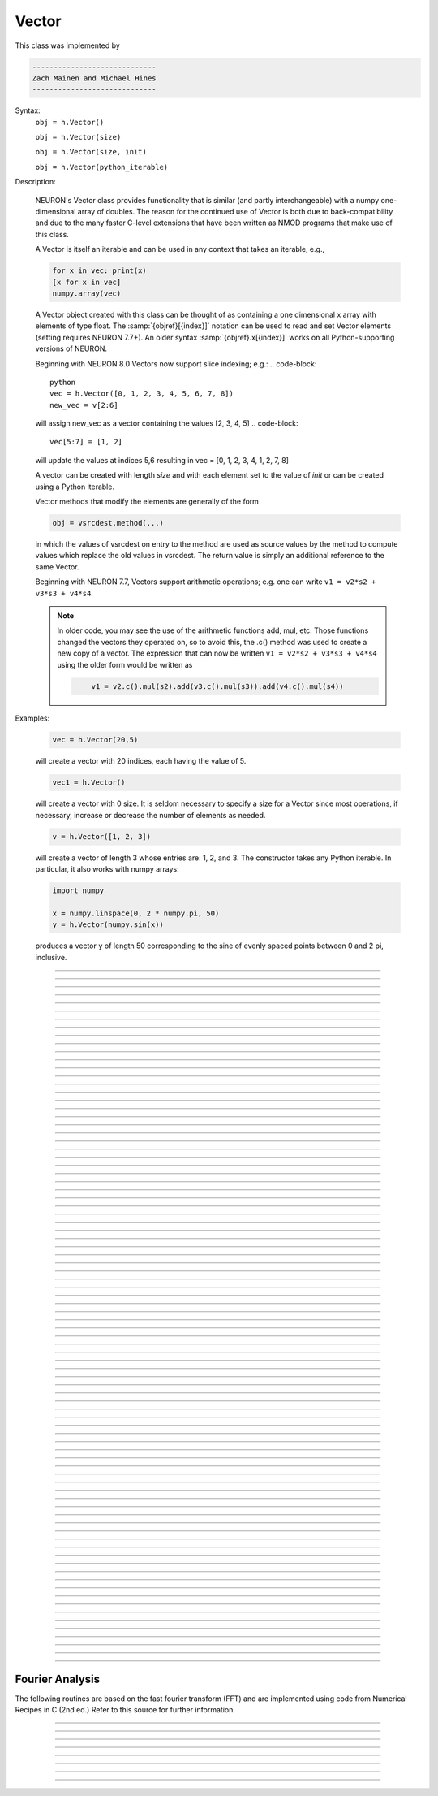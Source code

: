 .. _vect:

         
Vector
------



.. class:: Vector

         
    This class was implemented by 

    .. code-block::
        none

        ----------------------------- 
        Zach Mainen and Michael Hines
        -----------------------------
         
    Syntax:
        ``obj = h.Vector()``

        ``obj = h.Vector(size)``

        ``obj = h.Vector(size, init)``
        
        ``obj = h.Vector(python_iterable)``

    Description:

        NEURON's Vector class provides functionality that is similar (and partly interchangeable) with a numpy
        one-dimensional array of doubles.  
        The reason for the continued use of Vector is both due to back-compatibility and due to the many faster C-level
        extensions that have been written as NMOD programs that make use of this class.

        A Vector is itself an iterable and can be used in any context that takes an iterable, e.g.,

        .. code-block::
           python

           for x in vec: print(x)
           [x for x in vec]
           numpy.array(vec)

        A Vector object created with this class can be thought of as 
        containing a  one dimensional x array with elements of type float.
        The :samp:`{objref}[{index}]` notation can be used to read and set Vector elements
        (setting requires NEURON 7.7+). An older syntax :samp:`{objref}.x[{index}]` works on
        all Python-supporting versions of NEURON.

        Beginning with NEURON 8.0 Vectors now support slice indexing; e.g.:
        .. code-block::
            python
            vec = h.Vector([0, 1, 2, 3, 4, 5, 6, 7, 8])
            new_vec = v[2:6]
        will assign new_vec as a vector containing the values [2, 3, 4, 5]
        .. code-block::
            vec[5:7] = [1, 2]
        will update the values at indices 5,6 resulting in vec = [0, 1, 2, 3, 4, 1, 2, 7, 8]

        A vector can be created with length *size* and with each element set to the value of *init* or can be created using
        a Python iterable.
         
        Vector methods that modify the elements are generally of the form 

        .. code-block::
            none

            obj = vsrcdest.method(...) 

        in which the values of vsrcdest on entry to the 
        method are used as source values by the method to compute values which replace 
        the old values in vsrcdest.  The return value is simply an additional reference to the same Vector.

        Beginning with NEURON 7.7, Vectors support arithmetic operations; e.g. one can write
        ``v1 = v2*s2 + v3*s3 + v4*s4``.
        
        .. note::
        
            In older code, you may see the use of the arithmetic functions
            add, mul, etc. Those functions changed the vectors they operated on, so to avoid this,
            the .c() method was used to create a new copy of a vector. The expression that can
            now be written ``v1 = v2*s2 + v3*s3 + v4*s4`` using the older form would be written as

            .. code-block::
                none

                    v1 = v2.c().mul(s2).add(v3.c().mul(s3)).add(v4.c().mul(s4))          

    Examples:

        .. code-block::
            none

            vec = h.Vector(20,5)

        will create a vector with 20 indices, each having the value of 5. 

        .. code-block::
            python

            vec1 = h.Vector()

        will create a vector with 0 size.  It is seldom 
        necessary to specify a size for a Vector since most operations, if necessary, 
        increase or decrease the number of elements as needed. 
        
        .. code-block::
            python
            
            v = h.Vector([1, 2, 3])
        
        will create a vector of length 3 whose entries are: 1, 2, and 3. The
        constructor takes any Python iterable. In particular, it also works
        with numpy arrays:
        
        .. code-block::
            python
            
            import numpy
            
            x = numpy.linspace(0, 2 * numpy.pi, 50)
            y = h.Vector(numpy.sin(x))
        
        produces a vector ``y`` of length 50 corresponding to the sine of evenly
        spaced points between 0 and 2 pi, inclusive.
         

    .. seealso::
        :data:`Vector.x`, :meth:`Vector.resize`, :meth:`Vector.apply`
         
----



.. data:: Vector.x


    Syntax:
        ``vec.x[index]``


    Description:
        Elements of a vector can be accessed with ``vec.x[index]`` notation for either access or assignment. 
        Vector indices range from 0 to len(Vector)-1 
        Vector contents can also be accessed with ``vec.get(index)`` or set with ``vec.set(index, value)``

        **This is not recommended for new code; use vec[index] instead.**

    Example:
        ``print(vec.x[0], vec[0])`` prints the value of the 0th (first) element twice. 
         
        ``vec.x[i] = 3`` sets the i'th element to 3. Beginning with NEURON 7.7, it suffices
        to write ``vec[i] = 3`` instead.

        .. code-block::
            python

            h.xpanel("show a field editor") 
            h.xpvalue("last element", vec._ref_x[len(vec)-1]) 
            h.xpanel() 

        Note, however, that there is a potential difficulty with the :func:`xpvalue` field 
        editor since, if vec is resized to be larger than vec.buffer_size() a reallocation of the
        memory will cause the pointer to be invalid. In this case, the field editor will display the string, "Free'd". 

    .. warning::
        ``vec.x[-1]`` or ``vec[-1]`` return or set the value of the last element of the vector but ``vec._ref_x`` cannot be accessed in
        this way.

----

.. method:: Vector.size


    Syntax:
        ``size = vec.size()``


    Description:
        Deprecated in favor of len(vec); note that ``len(vec) == vec.size()``
        Return the number of elements in the vector. The last element has the index: 
        ``vec.size() - 1`` which can be abbreviated using -1 as above.

        .. code-block::
            python
            
            for i in range(vec.size()):
                print(vec[i])
        
    .. note::
            
        ``for`` loops can also use Vector as an iterable

        .. code-block::
            python

            for item in vec: print(item)

    .. note::
    
        There is a distinction between the size of a vector and the 
        amount of memory allocated to hold the vector. Generally, memory is only 
        freed and reallocated if the size needed is greater than the memory storage 
        previously allocated to the vector. Thus the memory used by vectors 
        tends to grow but not shrink. To reduce the memory used by a vector, one 
        can explicitly call :func:`buffer_size` . 
         
    .. seealso::
        :meth:`Vector.buffer_size`

----

.. method:: Vector.resize

    Syntax:
        ``obj = vsrcdest.resize(new_size)``

    Description:
        Resize the vector.  If the vector is made smaller, then trailing elements 
        will be zeroed.  If it is expanded, the new elements will be initialized to 0.0;
        original elements will remain unchanged. 
         
        Warning: Any function that 
        resizes the vector to a larger size than its available space will reallocate and thereby
        make existing pointers to the elements invalid 
        (see note in :meth:`Vector.size`). 
        For example, resizing vectors that have been plotted will remove that vector 
        from the plot list. Other functions may not be so forgiving and result in 
        a memory error (segmentation violation or unhandled exception). 

    Example:

        .. code-block::
            python

            vec = h.Vector(20,5) 
            vec.resize(30) # Appends 10 elements, each having a value of 0
            vec.printf()
            vec.resize(10) # removes the last 20 elements; values of the first 10 elements are unchanged
        
    .. seealso::
        :meth:`Vector.buffer_size`

----

.. method:: Vector.buffer_size

    Syntax:
        ``space = vsrc.buffer_size()``

        ``space = vsrc.buffer_size(request)``

    Description:
        Returns the length of the double precision array memory allocated to hold the 
        vector. This is NOT the size of the vector. The vector size can efficiently 
        grow up to this value without reallocating memory. 
         
        With an argument, frees the old memory space and allocates new 
        memory space for the vector, copying old element values to the new elements. 
        If the request is less than the size, the size is truncated to the request. 
        For vectors that grow continuously, it may be more efficient to 
        allocate enough space at the outset, or else occasionally change the 
        buffer_size by larger chunks. It is not necessary to worry about the 
        efficiency of growth during a Vector.record since the space available 
        automatically increases by doubling. 

    Example:

        .. code-block::
            python

            y = h.Vector(10) 
            print(len(y))
            print(y.buffer_size())
            y.resize(5) 
            print(len(y))
            print(y.buffer_size())
            print(y.buffer_size(100))
            print(len(y))

----

.. method:: Vector.get


    Syntax:
        ``x = vec.get(index)``

    Description:
        Return the value of a vector element index.

----

.. method:: Vector.set


    Syntax:
        ``obj = vsrcdest.set(index,value)``


    Description:
        Set vector element index to value.  Equivalent to ``vec[i] = expr`` notation.

----

.. method:: Vector.fill

    Syntax:
        ``obj = vsrcdest.fill(value)``

        ``obj = vsrcdest.fill(value, start, end)``

    Description:
        The first form assigns *value* to every element in vsrcdest. 
         
        If *start* and *end* arguments are present, they specify the index range for the assignment. 

    Example:

        .. code-block::
            python

            vec = h.Vector(20,5) 
            vec.fill(9,2,7) 

        assigns 9 to vec[2] through vec[7] 
        (a total of 6 elements) 

    .. seealso::
        :meth:`Vector.indgen`, :meth:`Vector.append`

----

.. method:: Vector.label

    Syntax:
        ``s = vec.label()``
        
        ``s = vec.label(str_type)``

    Description:
        Label the vector with a string. 
        The return value is the label, which is an empty string if no label has been set. 
        Labels are printed on a Graph when the :meth:`Graph.plot` method is called. 

    Example:

        .. code-block::
            python

            from neuron import h
            vec = h.Vector() 
            print(vec.label())
            vec.label("hello") 
            print(vec.label())


    .. seealso::
        :meth:`Graph.family`, :meth:`Graph.beginline`

----

.. method:: Vector.record

    Syntax:
        ``vdest = vdest.record(var_reference)``

        ``vdest = vdest.record(var_reference, Dt)``

        ``vdest = vdest.record(var_reference, tvec)``

        ``vdest = vdest.record(point_process_object, var_reference, ...)``


    Description:
        Save the stream of values of "*var*" during a simulation into the vdest vector. 
        Previous record and play specifications of this Vector (if any) are destroyed. 
         
        Details: 
        NEURON pointers in python are handled using the _ref_ syntax.  e.g., soma(0.5)._ref_v
    To save a scalar from NEURON that scalar must exist in NEURON's scope.
    

        Transfers take place on exit from ``finitialize()`` and on exit from ``fadvance()``. 
        At the end of ``finitialize()``, ``v[0] = var``. At the end of ``fadvance``, 
        *var* will be saved if ``t`` (after being incremented by ``fadvance``) 
        is equal or greater than the associated time of the 
        next index. The system maintains a set of record vectors and the vector will 
        be removed from the list if the vector or var is destroyed. 
        The vector is automatically increased in size by 100 elements at a time 
        if more space is required, so efficiency will be slightly improved if one 
        creates vectors with sufficient size to hold the entire stream, and plots will 
        be more persistent (recall that resizing may cause reallocation of memory 
        to hold elements and this will make pointers invalid). 
         
        The record semantics can be thought of as:
 
        ``var(t) -> v[index]`` 
         
        The default relationship between ``index`` and 
        ``t`` is ``t = index*dt``. 
 
        In the second form, ``t = index*Dt``. 
 
        In the third form, ``t = tvec[index]``. 
         
        For the local variable timestep method, :meth:`CVode.use_local_dt` and/or multiple 
        threads, :meth:`ParallelContext.nthread` , it is 
        often helpful to provide specific information about which cell the 
        *var* pointer is associated with by inserting as the first arg some POINT_PROCESS 
        object which is located on the cell. This is necessary if the pointer is not 
        a RANGE variable and is much more efficient if it is. The fixed step and global 
        variable time step method do not need or use this information for the 
        local step method but will use it for multiple threads. It is therefore 
        a good idea to supply it if possible. 

        Prior to version 7.7, the record methode returned 1.0 .

    .. warning::
        record/play behavior is reasonable but surprising if :data:`dt` is greater than 
        ``Dt``. Things work best if ``Dt`` happens to be a multiple of :data:`dt`. All combinations 
        of record ; play ; ``Dt =>< dt`` ; and tvec sequences 
        have not been tested. 

    Example:

        If NEURON has loaded its standard run library, the time course of membrane potential in the
    middle of a section called "terminal" can be captured to a vector called dv by

        .. code-block::
            python

            dv = h.Vector().record(terminal(0.5)._ref_v) 
            h.run() 

        Note that the next "run" will overwrite the previous time course stored 
        in the vector as it automatically performs an "init" before running a simulation.
    Thus dv should be copied to another vector ( see :func:`copy` ). 
        To remove 
        dv from the list of record vectors, the easiest method is to destroy the instance 
        with 
        ``dv = h.Vector()`` 

        Any of the following makes NEURON load its standard run library:

        - starting NEURON by executing `nrngui -python`
        - executing any of the following statements:
          - from neuron import gui    # also brings up the NEURON Main Menu
          - h.load_file("noload.hoc") # does not bring up the NEURON Main Menu
          - h.load_file("stdrun.hoc") # does not bring up the NEURON Main Menu


    .. seealso::
        :func:`finitialize`, :func:`fadvance`, :func:`play`, :data:`t`, :func:`play_remove`

         

----

.. method:: Vector.play

    Syntax:
        ``vdest = vsrc.play(var_reference, Dt)``

        ``vdest = vsrc.play(var_reference, tvec)``

        ``vdest = vsrc.play(index)``

        ``vdest = vsrc.play(var_reference or stmt, tvec, continuous)``

        ``vdest = vsrc.play(var_reference or stmt, tvec, indices_of_discontinuities_vector)``

        ``vdest = vsrc.play(point_process_object, var_reference, ...)``


    Description:
        The ``vsrc`` vector values are assigned to the "*var*" variable during a simulation. 
         
        The same vector can be played into different variables. 
         
        The index form immediately sets the var (or executes the stmt) with the 
        value of vsrc[index] 
         
        The play semantics can be thought of as 
        ``v[index] -> var(t)`` where t(index) is Dt*index or tvec[index] 
        The discrete event delivery system is used to determine the precise 
        time at which values are copied from vsrc to var. Note that for variable 
        step methods, unless continuity is specifically requested, the function 
        is a step function. Also, for the local variable dt method, var MUST be 
        associated with the cell that contains the section accessed via sec=sec in the arg list 
        (but see the paragraph below about the use of a point_process_object 
        inserted as the first arg). 
         
        For the fixed step method, 
        transfers take place on entry to :func:`finitialize` and  on entry to :func:`fadvance`. 
        At the beginning of :func:`finitialize`, ``var = v[0]``. On :func:`fadvance` a transfer will 
        take place if t will be equal 
        or greater than the associated time of the next index after the ``fadvance`` increment.
    For the variable step methods, transfers take place exactly at the times specified by the Dt 
        or tvec arguments. 
         
        The system maintains a set of play vectors and the vector will be removed 
        from the list if the vector or var is destroyed. 
        If the end of the vector is reached, no further transfers are made (``var`` becomes 
        constant) 
         
        Note well: for the fixed step method, 
        if ``fadvance`` exits with time equal to ``t`` (ie enters at time t-dt), 
        then on entry to ``fadvance``, *var* is set equal to the value of 
        the vector at the index 
        appropriate to time t. Execute tests/nrniv/vrecord.py to see what this implies 
        during a simulation. ie the value of var from ``t-dt`` to t played into by 
        a vector is equal to the value of the vector at ``index(t)``. If the vector 
        was meant to serve as a continuous stimulus function, this results in 
        a first order correct simulation with respect to dt. If a second order correct 
        simulation is desired, it is necessary (though perhaps not sufficient since 
        all other equations in the system must also be solved using methods at least 
        second order correct) to fill the vector with function values at f((i-.5)*dt). 
         
        When continuous is 1 then linear interpolation is used to define the values 
        between time points. However, events at each Dt or tvec are still used 
        and that has beneficial performance implications for variable step methods 
        since vsrc is equivalent to a piecewise linear function and variable step 
        methods can excessively reduce dt as one approaches a discontinuity in 
        the first derivative. Note that if there are discontinuities in the 
        function itself, then tvec should have adjacent elements with the same 
        time value. When a value is greater than the range of 
        the t vector, linear extrapolation of the last two points is used 
        instead of a constant last value. If a constant outside the range 
        is desired, make sure the last two points have the same y value and 
        have different t values (if the last two values are at the same time, 
        the constant average will be returned). 
         
        The indices_of_discontinuities_vector argument is used to 
        specifying the indices in tvec of the times at which discrete events should 
        be used to notify that a discontinuity in the function, or any derivative 
        of the function, occurs. Presently, linear interpolation is used to 
        determine var(t) in the interval between these discontinuities (instead of 
        cubic spline) so the length of steps used by variable step methods near 
        the breakpoints depends on the details of how the parameter being played 
        into affects the states. 
         
        For the local variable timestep method, :meth:`CVode.use_local_dt` and/or multiple 
        threads, :meth:`ParallelContext.nthread` , it is 
        often helpful to provide specific information about which cell the 
        *var* pointer is associated with by inserting as the first arg some POINT_PROCESS 
        object which is located on the cell. This is necessary if the pointer is not 
        a RANGE variable and is much more efficient if it is. The fixed step and global 
        variable time step method do not need or use this information for the 
        local step method but will use it for multiple threads. It is therefore 
        a good idea to supply it if possible. 

        Prior to version 7.7, the play method returned 1.0 .

    .. seealso::
        :meth:`Vector.record`, :meth:`Vector.play_remove`
    
    Example of playing into an Iclamp for varying current:

        .. code-block::
                  python
        
                  from neuron import h
                  import pylab as plt, numpy as np
                  h.load_file('stdrun.hoc')
                  sec = h.Section(name='sec')
                  sec.insert(h.pas)
                  inp = np.zeros(500)
                  inp[50:250] = 1
                  pvec = h.Vector().from_python(inp)
                  stim = h.IClamp(sec(0.5))
                  stim.dur = 1e9
                  pvec.play(stim, stim._ref_amp, True)
                  rd = {k:h.Vector().record(v) for k,v in zip(['t', 'v', 'stim_i', 'amp'],
                                                              [h._ref_t, sec(0.5)._ref_v, stim._ref_i, stim._ref_amp])}
                  h.v_init, h.tstop= -70, 500
                  h.run()
                  plt.plot(rd['t'], rd['v'])
                  plt.show()

            
    Example of playing into a segment's ina:

        .. code-block::
            python
        
            from neuron import h, gui
            import numpy

            # create a geometry
            soma = h.Section(name='soma')

            # insert variables for sodium ions
            soma.insert('na_ion')

            # driving stimulus
            t = h.Vector(numpy.linspace(0, 2 * numpy.pi, 50))
            y = h.Vector(numpy.sin(t))

            # play the stimulus into soma(0.5)'s ina
            # the last True means to interpolate; it's not the default, but unless
            # you know what you're doing, you probably want to pass True there
            y.play(soma(0.5)._ref_ina, t, True)

            # setup a graph
            g = h.Graph()
            g.addvar("ina", soma(0.5)._ref_ina)
            g.size(0, 6.28, -1, 1)
            h.graphList[0].append(g)

            # run the simulation
            h.finitialize(-65)
            h.continuerun(6.28)


    A runnable example of using this method for a time-varying current clamp is available
    `here <https://colab.research.google.com/drive/1Jj7Ke1kZSGja1FNNj66XGCdOruKY_oqS?usp=sharing>`_.

----

.. method:: Vector.play_remove


    Syntax:
        ``v.play_remove()``

    Description:
        Removes the vector from BOTH record and play lists. 
        Note that the vector is automatically removed if 
        the variable which is recorded or played is destroyed 
        or if the vector is destroyed. 
        This function is used in those 
        cases where one wishes to keep the vector data even under subsequent runs. 
         
    .. seealso::
        :meth:`Vector.record`, :meth:`Vector.play`
         
----

.. method:: Vector.indgen


    Syntax:
        ``obj = vsrcdest.indgen()``

        ``obj = vsrcdest.indgen(stepsize)``

        ``obj = vsrcdest.indgen(start,stepsize)``

        ``obj = vsrcdest.indgen(start,stop,stepsize)``


    Description:
        Fill the elements of a vector with a sequence of values.  With no 
        arguments, the sequence is integers from 0 to (size-1). 
         
        With only *stepsize* passed, the sequence goes from 0 to 
        *stepsize**(size-1) 
        in steps of *stepsize*.  *Stepsize* does not have to be an integer. 
         
        With *start*, *stop* and *stepsize*, 
        the vector is resized to be 1 + (*stop* - $varstart)/*stepsize* long and the sequence goes from 
        *start* up to and including *stop* in increments of *stepsize*. 

    Example:

        .. code-block::
            python

            vec = h.Vector(100) 
            vec.indgen(5) 

        creates a vector with 100 elements going from 0 to 495 in increments of 5. 

        .. code-block::
            python

            vec.indgen(50, 100, 10) 

        reduces the vector to 6 elements going from 50 to 100 in increments of 10. 

        .. code-block::
            python

            vec.indgen(90, 1000, 30) 

        expands the vector to 31 elements going from 90 to 990 in increments of 30. 

    .. seealso::
        :meth:`Vector.fill`, :meth:`Vector.append`
         
----

.. method:: Vector.append

    Syntax:
        ``obj = vsrcdest.append(vec1, vec2, ...)``

    Description:
        Concatenate values onto the end of a vector. 
        The arguments may be either scalars or vectors. 
        The values are appended to the end of the ``vsrcdest`` vector. 

    Example:

        .. code-block::
            python

            vec = h.Vector(10,4) 
            vec1 = h.Vector(10,5) 
            vec2 = h.Vector(10,6) 
            vec.append(vec1, vec2, 7, 8, 9) 
            vec.append(h.Vector([4,1,2,7]))

        turns ``vec`` into a 37 element vector, whose first ten elements = 4, whose 
        second ten elements = 5, whose third ten elements = 6, and whose 31st, 32nd, 
        and 33rd elements = 7, 8, and 9, and 34-37 are 4,1,2,7.  Note that the Vector created to pass the Python list
    into append is immediately discarded. Remember, index 32 refers to the 33rd element. 
         
----

.. method:: Vector.insrt


    Syntax:
        ``obj = vsrcdest.insrt(index, vec1, vec2, ...)``


    Description:
        Inserts values before the index element. 
        The arguments may be either scalars or vectors. 
         
        ``obj.insrt(obj.size, ...)`` is equivalent to ``obj.append(...)`` 
         
----

.. method:: Vector.remove


    Syntax:
        ``obj = vsrcdest.remove(index)``

        ``obj = vsrcdest.remove(start, end)``

    Description:
        Remove the indexed element (or inclusive range) from the vector. 
        The vector is resized. 

----

.. method:: Vector.contains

    Syntax:
        ``numerical_truth_value = vsrc.contains(value)``

    Description:
        Return whether or not 
        the vector contains *value* as at least one 
        of its elements (to within :data:`float_epsilon`). It returns True if the value is found; otherwise
    it returns False. (In NEURON 7.5 and before, this method returned 1 or 0 instead of True or False, respectively.)
    
    Example:

        .. code-block::
            python

            vec = h.Vector(range(0, 49, 5)) 
            vec.contains(30) 

        returns True, meaning the vector does contain an element whose value is 30. 

        .. code-block::
            python

            vec.contains(50) 

        returns False.  The vector does not contain an element whose value is 50. 

    .. note::
    
        An h.Vector is a Python iterable, so you can also use Python's ``in``
        keyword: ``5 in h.Vector([1, 5])`` returns True.
    
        
         

----



.. method:: Vector.copy


    Syntax:
        ``obj = vdest.copy(vsrc)``

        ``obj = vdest.copy(vsrc, dest_start)``

        ``obj = vdest.copy(vsrc, src_start, src_end)``

        ``obj = vdest.copy(vsrc, dest_start, src_start, src_end)``

        ``obj = vdest.copy(vsrc, dest_start, src_start, src_end, dest_inc, src_inc)``

        ``obj = vdest.copy(vsrc, vsrcdestindex)``

        ``obj = vdest.copy(vsrc, vsrcindex, vdestindex)``


    Description:
        Copies some or all of *vsrc* into *vdest*. 
        If the dest_start argument is present (an integer index), 
        source elements (beginning at *src*``[0]``) 
        are copied to  *vdest* beginning at *dest*``[dest_start]``, 
        *Src_start* and *src_end* here refer to indices of *vsrcx*, 
        not *vdest*.  If *vdest* is too small for the size required by *vsrc* and the 
        arguments, then it is resized to hold the data. 
        If the *dest* is larger than required AND there is more than one 
        argument the *dest* is NOT resized. 
        One may use -1 for the 
        src_end argument to specify the entire size (instead of the tedious ``len(src)-1``) 
         
        If the second (and third) argument is a vector, 
        the elements of that vector are the 
        indices of the vsrc to be copied to the same indices of the vdest. 
        In this case the vdest is not resized and any indices that are out of 
        range of either vsrc or vdest are ignored. This function allows mapping 
        of a subset of a source vector into the subset of a destination vector. 
         
        This function can be slightly more efficient than :func:`c` since 
        if vdest contains enough space, memory will not have to 
        be allocated for it. Also it is convenient for those cases 
        in which vdest is being plotted and therefore reallocation 
        of memory (with consequent removal of vdest from the Graph) 
        is to be explicitly avoided. 

    Example:
        To copy the odd elements use:
 
        .. code-block::
            python
        
 
            v1 = h.Vector(range(30))
            v1.printf() 
            
            v2 = h.Vector() 
            v2.copy(v1, 0, 1, -1, 1, 2) 
            v2.printf() 

        To merge or shuffle two vectors into a third, use:
 
        .. code-block::
            python
            
            v1 = h.Vector(15) 
            v1.indgen() 
            v1.printf() 
            v2 = h.Vector(15) 
            v2.indgen(10) 
            v2.printf() 
            
            v3 = h.Vector() 
            v3.copy(v1, 0, 0, -1, 2, 1) 
            v3.copy(v2, 1, 0, -1, 2, 1) 
            v3.printf()


    Example:

        .. code-block::
            python

            vec = h.Vector(100,10) 
            vec1 = h.Vector() 
            vec1.indgen(5,105,10) 
            vec.copy(vec1, 50, 3, 6) 

        turns ``vec`` from a 100 element into a 54 element vector. 
        The first 50 elements will each have the value 10 and the last four will 
        have the values 35, 45, 55, and 65 respectively. 

    .. warning::
        Vectors copied to themselves are not usually what is expected. eg. 

        .. code-block::
            python

            vec = h.Vector(range(20))
            vec.copy(vec, 10) 

        produces  a 30 element vector cycling three times from 0 to 9. However 
        the self copy may work if the src index is always greater than or equal 
        to the destination index. 

         

----



.. method:: Vector.c


    Syntax:
        ``newvec = vsrc.c()``

        ``newvec = vsrc.c(srcstart)``

        ``newvec = vsrc.c(srcstart, srcend)``


    Description:
        Return a h.Vector which is a copy of the vsrc Vector, but does not copy 
        the label. For a complete copy including the label use :meth:`Vector.cl`. 
        (Identical to the :meth:`Vector.at` function but has a short name that suggests 
        copy or clone). Useful in the construction of filter chains. 

        In versions of NEURON before 7.7, this was often used in building Vectors
        from other Vectors, e.g. ``vec2 = vec1.c().add(1)``; in new code, it is
        recommended to use the shorter equivalent ``vec2 = vec1 + 1``.         

         

----



.. method:: Vector.cl


    Syntax:
        ``newvec = vsrc.cl()``

        ``newvec = vsrc.cl(srcstart)``

        ``newvec = vsrc.cl(srcstart, srcend)``


    Description:
        Return a h.Vector which is a copy, including the label, of the vsrc vector. 
        (Similar to the :meth:`Vector.c` function which does not copy the label) 
        Useful in the construction of filter chains. 
        Note that with no arguments, it is not necessary to type the 
        parentheses. 

         

----



.. method:: Vector.at


    Syntax:
        ``newvec = vsrc.at()``

        ``newvec = vsrc.at(start)``

        ``newvec = vsrc.at(start,end)``


    Description:
        Return a h.Vector consisting of all or part of another. 
         
        This function predates the introduction of the vsrc.c, "clone", function 
        which is synonymous but is retained for backward compatibility. 
         
        It merely avoids the necessity of a ``vdest = h.Vector()`` command and 
        is equivalent to 

        .. code-block::
            python

            vdest = h.Vector() 
            vdest.copy(vsrc, start, end) 


    Example:

        .. code-block::
            python

            vec = h.Vector() 
            vec.indgen(10,50,2) 
            vec1 = vec.at(2, 10) 

        creates ``vec1`` with 9 elements which correspond to the values at indices 
        2 - 10 in ``vec``.  The contents of ``vec1`` would then be, in order: 14, 16, 18, 
        20, 22, 24, 26, 28, 30. 

         

----



.. method:: Vector.from_double


    Syntax:
        ``obj = vdest.from_double(n, pointer)``


    Description:
        Resizes the vector to size n and copies the values from the double array 
        to the vector.
        
    Examples:
    
        Interacting with a HOC array:
        
        .. code-block::
            python
            
            from neuron import h
            
            # create and populate a HOC array
            h('double px[5]')
            h.px[0] = 5
            h.px[3] = 2
            
            # transfer the data
            v.from_double(5, h._ref_px[0])
            
            # print out the vector
            v.printf()
        
        Copying from a numpy array into an existing vector:
        
        .. code-block::
            python
            
            from neuron import h
            import neuron
            import numpy

            a = numpy.array([5, 1, 6], 'd')
            v = h.Vector()

            v.from_double(3, neuron.numpy_element_ref(a, 0))

            v.printf()
            
            
            
        
    .. note::
    
        To create         
        a new vector from a numpy array just use
        ``v = h.Vector(python_iterable)``.
            

----



.. method:: Vector.where


    Syntax:
        ``obj = vdest.where(vsource, opstring, value1)``

        ``obj = vdest.where(vsource, op2string, value1, value2)``

        ``obj = vsrcdest.where(opstring, value1)``

        ``obj = vsrcdest.where(op2string, value1, value2)``


    Description:
        ``vdest`` is vector consisting of those elements of the given vector, ``vsource`` 
        that match the condition opstring. 
         
        Opstring is a string matching one of these (all comparisons 
        are with respect to :data:`float_epsilon` ): ``"=="``, ``"!="``, ``">"``, ``"<"``, ``">="``, ``"<="``

        Op2string requires two numbers defining open/closed ranges and matches one 
        of these: ``"[]"``, ``"[)"``, ``"(]"``, ``"()"``
         

    Example:

        .. code-block::
            python

            vec = h.Vector(range(0, 245, 10))
            vec1 = h.Vector() 
            vec1.where(vec, ">=", 50) 

        creates ``vec1`` with 20 elements ranging in value from 50 to 240 in 
        increments of 10. 

        .. code-block::
            python

            r = h.Random() 
            vec = h.Vector(25) 
            vec1 = h.Vector() 
            r.uniform(10,20) 
            vec.fill(r) 
            vec1.where(vec, ">", 15) 

        creates ``vec1`` with random elements gotten from ``vec`` which have values 
        greater than 15.  The h.elements in vec1 will be ordered 
        according to the order of their appearance in ``vec``. 

    .. seealso::
        :meth:`Vector.indvwhere`, :meth:`Vector.indwhere`

         

----



.. method:: Vector.indwhere


    .. seealso::
        :meth:`Vector.indvwhere`

         

----



.. method:: Vector.indvwhere


    Syntax:
        ``i = vsrc.indwhere(opstring, value)``

        ``i = vsrc.indwhere(op2string, low, high)``


        ``obj = vsrcdest.indvwhere(opstring,value)``

        ``obj = vsrcdest.indvwhere(opstring,value)``

        ``obj = vdest.indvwhere(vsource,op2string,low, high)``

        ``obj = vdest.indvwhere(vsource,op2string,low, high)``


    Description:
        The  i = vsrc form returns the index of the first element of v matching 
        the criterion given by the opstring. If there is no match, the return value 
        is -1. 
         
        ``vdest`` is a vector consisting of the indices of those elements of 
        the source vector that match the condition opstring. 
         
        Opstring is a string matching one of these: ``"=="``, ``"!="``, ``">"``, ``"<"``, ``">="``, ``"<="``


        Op2string is a string matching one of these: ``"[]"``, ``"[)"``, ``"(]"``, ``"()"``

         
        Comparisons are relative to the :data:`float_epsilon` global variable. 
         

    Example:

        .. code-block::
            python

            vs = h.Vector() 
             
            vs.indgen(0, .9, .1) 
            vs.printf()
             
            print(vs.indwhere(">", .3))
            print(f"note roundoff error, vs[3] - 0.3 = {vs[3] - 0.3}")
            print(vs.indwhere("==", .5))
             
            vd = vs.c().indvwhere(vs, "[)", .3, .7) 
            vd.printf()


         

    .. seealso::
        :meth:`Vector.where`

         

----



.. method:: Vector.fwrite


    Syntax:
        ``n = vsrc.fwrite(fileobj)``

        ``n = vsrc.fwrite(fileobj, start, end)``


    Description:
        Write the vector ``vec`` to an open *fileobj* of type :class:`File` in 
        machine dependent binary format. 
        You must keep track of the vector's 
        size for later reading, so it is recommended that you store the size of the 
        vector as the first element of the file. 
         
        It is almost always better to use :func:`vwrite` since it stores the size 
        of the vector automatically and is more portable since the corresponding 
        vread will take care of machine dependent binary byte ordering differences. 
         
        Return value is the number of items. (0 if error) 
         
        :func:`fread` is used to read a file containing numbers stored by ``fwrite`` but 
        must have the same size. 

         

----



.. method:: Vector.fread


    Syntax:
        ``n = vdest.fread(fileobj)``

        ``n = vdest.fread(fileobj, n)``

        ``n = vdest.fread(fileobj, n, precision)``


    Description:
        Read the elements of a vector from the file in binary as written by ``fwrite.`` 
        If *n* is present, the vector is resized before reading. Note that 
        files created with fwrite cannot be fread on a machine with different 
        byte ordering. E.g. spark and intel cpus have different byte ordering. 
         
        It is almost always better to use ``vwrite`` in combination with ``vread``. 
        See vwrite for the meaning of the *precision* argment. 
         
        Return value is 1 (no error checking). 

         

----



.. method:: Vector.vwrite


    Syntax:
        ``n = vec.vwrite(fileobj)``

        ``n = vec.vwrite(fileobj, precision)``


    Description:
        Write the vector in binary format 
        to an already opened for writing * fileobj* of type 
        :class:`File`. 
        :meth:`~Vector.vwrite` is easier to use than ``fwrite()`` 
        since it stores the size of the vector and type information 
        for a more 
        automated read/write. The file data can also be vread on a machine with 
        different byte ordering. e.g. you can vwrite with an intel cpu and vread 
        on a sparc. 
        Precision formats 1 and 2 employ a simple automatic 
        compression which is uncompressed automatically by vread.  Formats 3 and 4 
        remain uncompressed. 
         
        Default precision is 4 (double) because this is the usual type 
        used for numbers in oc and therefore requires no conversion or 
        compression 

        .. code-block::
            python

            *  1 : char            shortest    8  bits    
            *  2 : short                       16 bits 
               3 : float                       32 bits 
               4 : double          longest     64 bits    
               5 : int                         sizeof(int) bytes 

         
        .. warning::
        
            These are useful primarily for storage of data: exact 
            values will not necessarily be maintained due to the conversion 
            process.
         
        Return value is 1. Only if the type field is invalid will the return 
        value be 0. 

         

----



.. method:: Vector.vread


    Syntax:
        ``n = vec.vread(fileobj)``


    Description:
        Read vector from binary format file written with ``vwrite()``. 
        Size and data type have 
        been stored by ``vwrite()`` to allow correct retrieval syntax, byte ordering, and 
        decompression (where necessary).  The vector is automatically resized. 
         
        Return value is 1. (No error checking.) 

    Example:

        .. code-block::
            python

            v1 = h.Vector(range(20, 31, 2))
            v1.printf() 
            f = h.File() 
            f.wopen("temp.tmp") 
            v1.vwrite(f) 
             
            v2 = h.Vector() 
            f.ropen("temp.tmp") 
            v2.vread(f) 
            v2.printf() 


         

----



.. method:: Vector.printf


    Syntax:
        ``n = vec.printf()``

        ``n = vec.printf(format_string)``

        ``n = vec.printf(format_string, start, end)``

        ``n = vec.printf(fileobj)``

        ``n = vec.printf(fileobj, format_string)``

        ``n = vec.printf(fileobj, format_string, start, end)``


    Description:
        Print the values of the vector in ascii either to the screen or a File instance 
        (if ``fileobj`` is present).  *Start* and *end* enable you to specify 
        which particular set of indexed values to print. 
        Use ``format_string`` for formatting the output of each element. 
        This string must contain exactly one ``%f``, ``%g``, or ``%e``, 
        but can also contain additional formatting instructions. 
         
        Return value is number of items printed. 

    Example:

        .. code-block::
            python

            vec = h.Vector() 
            vec.indgen(0, 1, 0.1) 
            vec.printf("%8.4f\n") 

        prints the numbers 0.0000 through 0.9000 in increments of 0.1.  Each number will 
        take up a total of eight spaces, will have four decimal places 
        and will be printed on a h.line. 

    .. warning::
        No error checking is done on the format string and invalid formats can cause 
        segmentation violations. 

         

----



.. method:: Vector.scanf


    Syntax:
        ``n = vec.scanf(fileobj)``

        ``n = vec.scanf(fileobj, n)``

        ``n = vec.scanf(fileobj, c, nc)``

        ``n = vec.scanf(fileobj, n, c, nc)``


    Description:
        Read ascii values from a :class:`File` instance (must already be opened for reading) 
        into vector.  If present, scanning takes place til *n* items are 
        read or until EOF. Otherwise, ``vec.scanf`` reads until end of file. 
        If reading 
        til eof, a number followed 
        by a newline must be the last string in the file. (no trailing spaces 
        after the number and no extra newlines). 
        When reading til EOF, the vector grows approximately by doubling when 
        its currently allocated space is filled. To avoid the overhead of 
        memory reallocation when scanning very long vectors (e.g. > 50000 elements) 
        it is a good idea to presize the vector to a larger value than the 
        expected number of elements to be scanned. 
        Note that although the vector is resized to 
        the actual number of elements scanned, the space allocated to the 
        vector remains available for growth. See :meth:`Vector.buffer_size` . 
         
        Read from 
        column *c* of *nc* columns when data is in column format.  It numbers 
        the columns beginning from 1. 
         
        The scan takes place at the current position of the file. 
         
        Return value is number of items read. 

    .. seealso::
        :meth:`Vector.scantil`

         

----



.. method:: Vector.scantil


    Syntax:
        ``n = vec.scantil(fileobj, sentinel)``

        ``n = vec.scantil(fileobj, sentinel, c, nc)``


    Description:
        Like :meth:`Vector.scanf` but scans til it reads a value equal to the 
        sentinel. e.g. -1e15 is a possible sentinel value in many situations. 
        The vector does not include the sentinel value. The file pointer is 
        left at the character following the sentinel. 
         
        Read from 
        column *c* of *nc* columns when data is in column format.  It numbers 
        the columns beginning from 1. The scan stops when the sentinel is found in 
        any position prior to column c+1 but it is recommended that the sentinel 
        appear by itself on its own line. The file pointer is left at the 
        character following the sentinel. 
         
        The scan takes place at the current position of the file. 
         
        Return value is number of items read. 

         

----



.. method:: Vector.plot


    Syntax:
        ``obj = vec.plot(graphobj)``

        ``obj = vec.plot(graphobj, color, brush)``

        ``obj = vec.plot(graphobj, x_vec)``

        ``obj = vec.plot(graphobj, x_vec, color, brush)``

        ``obj = vec.plot(graphobj, x_increment)``

        ``obj = vec.plot(graphobj, x_increment, color, brush)``


    Description:
        Plot vector in a :class:`Graph` object.  The default is to plot the elements of the 
        vector as y values with their indices as x values.  An optional 
        argument can be used to 
        specify the x-axis.  Such an argument can be either a 
        vector, *x_vec*, in which case its values are used for x values, or 
        a scalar,  *x_increment*, in 
        which case x is incremented according to this number. 
         
        This function plots the 
        ``vec`` values that exist in the vector at the time of graph flushing or window 
        resizing. The alternative is ``vec.line()`` which plots the vector values 
        that exist at the time of the call to ``plot``.  It is therefore possible with 
        ``vec.line()`` to produce multiple plots 
        on the same graph. 
         
        Once a vector is plotted, it is only necessary to call ``graphobj.flush()`` 
        in order to display further changes to the vector.  In this way it 
        is possible to produce rather rapid line animation. 
         
        If the vector :meth:`Graph.label` is not empty it will be used as the label for 
        the line on the Graph. 
         
        Resizing a vector that has been plotted will remove it from the Graph. 
         
        The number of points plotted is the minimum of vec.size and x_vec.size 
        at the time vec.plot is called. x_vec is assumed to be an unchanging 
        Vector. 
         

    Example:

        .. code-block::
            python

            from neuron import h, gui
            import time
            
            g = h.Graph() 
            g.size(0,10,-1,1) 
            vec = h.Vector() 
            vec.indgen(0,10, .1) 
            vec.apply("sin") 
            vec.plot(g, .1) 
            def do_run():
                for i in range(len(vec)):
                    vec.rotate(1)
                    g.flush()
                    h.doNotify()
                    time.sleep(0.01)

            h.xpanel("") 
            h.xbutton("run", do_run) 
            h.xpanel() 


        .. image:: ../../images/vector-plot.png
            :align: center

    .. seealso::
        :meth:`Graph.Vector`

         

----



.. method:: Vector.line


    Syntax:
        ``obj = vec.line(graphobj)``

        ``obj = vec.line(graphobj, color, brush)``

        ``obj = vec.line(graphobj, x_vec)``

        ``obj = vec.line(graphobj, x_vec, color, brush)``

        ``obj = vec.line(graphobj, x_increment)``

        ``obj = vec.line(graphobj, x_increment, color, brush)``


    Description:
        Plot vector on a :class:`Graph`.  Exactly like ``.plot()`` except the vector 
        is *not* plotted by reference so that the values may be changed 
        subsequently w/o disturbing the plot.  It is therefore possible to produce 
        a number of plots of the same function on the same graph, 
        without erasing any previous plot. 
         
        The line on a graph is given the :meth:`Graph.label` if the label is not empty. 
         
        The number of point plotted is the minimum of vec.size and x_vec.size . 
         

    Example:

        .. code-block::
            python

            from neuron import h, gui
            g = h.Graph() 
            g.size(0,10,-1,1) 
            vec = h.Vector() 
            vec.indgen(0,10, .1) 
            vec.apply("sin")
            for i in range(4):
                vec.line(g, 0.1)
                vec.rotate(10)

        .. image:: ../../images/vector-line.png
            :align: center


    .. seealso::
        :meth:`Graph.family`

         

----



.. method:: Vector.ploterr


    Syntax:
        ``obj = vec.ploterr(graphobj, x_vec, err_vec)``

        ``obj = vec.ploterr(graphobj, x_vec, err_vec, size)``

        ``obj = vec.ploterr(graphobj, x_vec, err_vec, size, color, brush)``


    Description:
        Similar to ``vec.line()``, but plots error bars with size +/- the elements 
        of vector *err_vec*. 
         
        *size* sets the width of the seraphs on the error bars to a number 
        of printer dots. 
         
        *brush* sets the width of the plot line.  0=invisible, 
        1=minimum width, 2=1point, etc. 
         

    Example:

        .. code-block::
            python

            g = h.Graph() 
            g.size(0,100, 0,250) 
            vec = h.Vector() 
            xvec = h.Vector() 
            errvec = h.Vector() 
             
            vec.indgen(0,200,20) 
            xvec.indgen(0,100,10) 
            errvec.copy(xvec) 
            errvec.apply("sqrt") 
            vec.ploterr(g, xvec, errvec, 10) 
            vec.mark(g, xvec, "O", 5) 


        .. image:: ../../images/vector-ploterr.png
            :align: center
         



        creates a graph which has x values of 0 through 100 in increments of 10 and 
        y values of 0 through 200 in increments of 20.  At each point graphed, vertical 
        error bars are also drawn which are the +/- the length of the square root of the 
        values 0 through 100 in increments of 10.  Each error bar has seraphs which are 
        ten printer points wide. The graph is also marked with filled circles 5 printers 
        points in diameter. 

         

----



.. method:: Vector.mark


    Syntax:
        ``obj = vec.mark(graphobj, x_vector)``

        ``obj = vec.mark(graphobj, x_vector, "style")``

        ``obj = vec.mark(graphobj, x_vector, "style", size)``

        ``obj = vec.mark(graphobj, x_vector, "style", size, color, brush)``

        ``obj = vec.mark(graphobj, x_increment)``

        ``obj = vec.mark(graphobj, x_increment, "style", size, color, brush)``


    Description:
        Similar to ``vec.line``, but instead of connecting by lines, it make marks, 
        centered at the indicated position, which do not change size when 
        window is zoomed or resized. The style is a single character 
        ``|,-,+,o,O,t,T,s,S`` where ``o,t,s`` stand for circle, triangle, square 
        and capitalized means filled. Default size is 12 points. 

         

----



.. method:: Vector.histogram


    Syntax:
        ``newvect = vsrc.histogram(low, high, width)``


    Description:
        Create a histogram constructed by binning the values in ``vsrc``. 
         
        Bins run from *low* to *high* in divisions of *width*.  Data outside 
        the range is not binned. 
         
        This function returns a vector that contains the counts in each bin, so while it is 
        to execute ``newvect = h.Vector()``. 
         
        The first element of ``newvect`` is 0 (``newvect[0] = 0``). 
        For ``ii > 0``, ``newvect[ii]`` equals the number of 
        items 
        in ``vsrc`` whose values lie in the half open interval 
        ``[a,b)`` 
        where ``b = low + ii*width`` and ``a = b - width``. 
        In other words, ``newvect[ii]`` is the number of items in 
        ``vsrc`` 
        that fall in the bin just below the boundary ``b``. 
         
         

    Example:

        .. code-block::
            python

             
            rand = h.Random() 
            rand.negexp(1) 
             
            interval = h.Vector(100) 
            interval.setrand(rand) # random intervals 
             
            hist = interval.histogram(0, 10, .1) 
             
            # and for a manhattan style plot ... 
            g = h.Graph() 
            g.size(0,10,0,30) 
            # create an index vector with 0,0, 1,1, 2,2, 3,3, ... 
            v2 = h.Vector(2*len(hist))
            v2.indgen(.5)  
            v2.apply("int")  
            #  
            v3 = h.Vector(1)  
            v3.index(hist, v2)  
            v3.rotate(-1)            # so different y's within each pair 
            v3[0] = 0  
            v3.plot(g, v2)

        .. image:: ../../images/vector-histogram.png
            :align: center



        creates a histogram of the occurrences of random numbers 
        ranging from 0 to 10 in divisions of 0.1. 

         

----



.. method:: Vector.hist


    Syntax:
        ``obj = vdest.hist(vsrc, low, size, width)``


    Description:
        Similar to :func:`histogram` (but notice the different argument meanings. 
        Put a histogram in *vdest* by binning 
        the data in *vsrc*. 
        Bins run from *low* to ``low + size * width`` 
        in divisions of *width*. 
        Data outside 
        the range is not binned. 

         

----



.. method:: Vector.sumgauss


    Syntax:
        ``newvect = vsrc.sumgauss(low, high, width, var)``

        ``newvect = vsrc.sumgauss(low, high, width, var, weight_vec)``


    Description:
        Create a vector which is a curve calculated by summing gaussians of 
        area 1 centered on all the points in the vector.  This has the 
        advantage over ``histogram`` of not imposing arbitrary bins. *low* 
        and *high* set the range of the curve. 
        *width* determines the granularity of the 
        curve. *var* sets the variance of the gaussians. 
         
        The optional argument ``weight_vec`` is a vector which should be the same 
        size as ``vec`` and is used to scale or weight the gaussians (default is 
        for them all to have areas of 1 unit). 
         
        This function returns a vector, so while it is 
        to declare *vectobj* as a ``h.Vector()``. 
         
        To plot, use ``v.indgen(low,high,width)`` for the x-vector argument. 

    Example:

        .. code-block::
            python

             
            r = h.Random() 
            r.normal(1, 2) 
             
            data = h.Vector(100) 
            data.setrand(r) 
             
            hist = data.sumgauss(-4, 6, .5, 1) 
            x = h.Vector(len(hist))
            x.indgen(-4, 6, .5) 
             
            g = h.Graph() 
            g.size(-4, 6, 0, 30) 
            hist.plot(g, x) 


         

----



.. method:: Vector.smhist


    Syntax:
        ``obj = vdest.smhist(vsrc, start, size, step, var)``

        ``obj = vdest.smhist(vsrc, start, size, step, var, weight_vec)``


    Description:
        Very similar to :func:`sumgauss` . Calculate a smooth histogram by convolving 
        the raw data set with a gaussian kernel.  The histogram begins at 
        ``varstart`` and has ``varsize`` values in increments of size ``varstep``. 
        ``varvar`` sets the variance of the gaussians. 
        The optional argument ``weight_vec`` 
        is a vector which should be the same size as ``vsrc`` and is used to scale or 
        weight the number of data points at a particular value. 

         

----



.. method:: Vector.ind


    Syntax:
        ``newvect = vsrc.ind(vindex)``


    Description:
        Return a h.Vector consisting of the elements of ``vsrc`` whose indices are given 
        by the elements of ``vindex``. 
         

    Example:

        .. code-block::
            python

            vec = h.Vector(100) 
            vec2 = h.Vector() 
            vec.indgen(5) 
            vec2.indgen(49, 59, 1) 
            vec1 = vec.ind(vec2) 

        creates ``vec1`` to contain the fiftieth through the sixtieth elements of ``vec2`` 
        which would have the values 245 through 295 in increments of 5. 
         

         

----



.. method:: Vector.addrand


    Syntax:
        ``obj = vsrcdest.addrand(randobj)``

        ``obj = vsrcdest.addrand(randobj, start, end)``


    Description:
        Adds random values to the elements of the vector by sampling from the 
        same distribution as last picked in the Random object *randobj*. 

    Example:

        .. code-block::
            python

            from neuron import h, gui

            vec = h.Vector(50) 
            g = h.Graph() 
            g.size(0,50,0,100) 
            r = h.Random() 
            r.poisson(.2) 
            vec.plot(g)

            def race():
                vec.fill(0)
                for i in range(300):
                    vec.addrand(r)
                    g.flush()
                    h.doNotify()

            race()  

----



.. method:: Vector.setrand


    Syntax:
        ``obj = vdest.setrand(randobj)``

        ``obj = vdest.setrand(randobj, start, end)``


    Description:
        Sets random values for the elements of the vector by sampling from the 
        same distribution as last picked in *randobj*. 

         

----



.. method:: Vector.sin


    Syntax:
        ``obj = vdest.sin(freq, phase)``

        ``obj = vdest.sin(freq, phase, dt)``


    Description:
        Generate a sin function in vector ``vec`` with frequency *freq* hz, phase 
        *phase* in radians.  *dt* is assumed to be 1 msec unless specified. 

         

----



.. method:: Vector.apply


    Syntax:
        ``obj = vsrcdest.apply("func")``

        ``obj = vsrcdest.apply("func", start, end)``


    Description:
        Apply a hoc function to each of the elements in the vector. 
        The function can be any function that is accessible in oc.  It 
        must take only one scalar argument and return a scalar. 
        Note that the function name must be in quotes and that the parentheses 
        are omitted. 

    Example:

        .. code-block::
            python

            vec.apply("sin", 0, 9) 

        applies the sin function to the first ten elements of the vector ``vec``. 

         

----



.. method:: Vector.reduce


    Syntax:
        ``x = vsrc.reduce("func")``

        ``x = vsrc.reduce("func", base)``

        ``x = vsrc.reduce("func", base, start, end)``


    Description:
        Pass all elements of a vector through a HOC function and return the sum of 
        the results.  Use *base* to initialize the value x. 
        Note that the function name must be in quotes and that the parentheses 
        are omitted. 

    Example:

        .. code-block::
            python

            from neuron import h
            vec = h.Vector(range(0, 10, 2))
            h("func sq(){return $1*$1}")
            print(vec.reduce("sq", 100))

        displays the value 320. 
         
        100 + 0*0 + 2*2 + 4*4 + 6*6 + 8*8 + 10*10 = 320 
        
    Although reduce only works with HOC functions, it can be emulated in Python
    using generators and the ``sum`` function. For example, the last
    two lines of the above example are equivalent to:
    
        .. code-block::
            python
         
            def sq(x):
                return x * x
            print(sum((sq(x) for x in vec), 100))
         

----



.. method:: Vector.floor


    Syntax:
        ``vec.floor()``


    Description:
        Rounds toward negative infinity. Note that :data:`float_epsilon` is not 
        used in this calculation. 

         
         

----



.. method:: Vector.to_python


    Syntax:
        ``pythonlist = vec.to_python()``

        ``pythonlist = vec.to_python(pythonlist)``

        ``numpyarray = vec.to_python(numpyarray)``


    Description:
        Copy the vector elements from the hoc vector to a pythonlist or 
        1-d numpyarray. If the arg exists the pythonobject must have the same 
        size as the hoc vector. 

         

----



.. method:: Vector.from_python


    Syntax:
        ``vec = vec.from_python(pythonlist)``

        ``vec = vec.from_python(numpyarray)``


    Description:
        Copy the python list elements into the hoc vector. The elements must be 
        numbers that are convertable to doubles. 
        Copy the numpy 1-d array elements into the hoc vector. 
        The hoc vector is resized. 


----


.. method:: Vector.as_numpy()


    Syntax:
        ``numpyarray = vec.as_numpy()``


    Description:
    
        The numpyarray points into the data of the Hoc Vector, i.e. does not
        copy the data. Do not
        use the numpyarray if the Vector is destroyed.


    Example:

        .. code-block::
            python

            from neuron import h
            v = h.Vector(range(5))
            n = v.as_numpy()
            print(n) #[0.  1.  2.  3.  4.]
            v[1] += 10
            n[2] += 20
            print(n) #[  0.  11.  22.   3.   4.]
            v.printf() #0	11	22	3	4


----


.. method:: Vector.fit


    Syntax:
        ``error = data_vec.fit(fit_vec,"fcn",indep_vec, pointer1, [pointer2], ... [pointerN])``


    Description:
        Use a simplex algorithm to find parameters *p1* through *pN* such to 
        minimize the mean squared error between the "data" contained in 
        ``data_vec`` and the approximation generated by the user-supplied "*fcn*" 
        applied to the elements of ``indep_vec``. 
         
        *fcn* must take one argument which is the main independent variable 
        followed by one or more arguments which are tunable parameters which 
        will be optimized.  Thus the arguments to .fit following "*fcn*" should 
        be completely analogous to the arguments to fcn itself.  The 
        difference is that the args to fcn must all be scalars while the 
        corresponding args to .fit will be a vector object (for the 
        independent variable) and pointers to scalars (for the remaining 
        parameters). 
         
        The results of a call to .fit are three-fold.  First, the parameters 
        of best fit are returned by setting the values of the variables *p1* to 
        *pN* (possible because they are passed as pointers).  Second, the values 
        of the vector fit_vec are set to the fitted function.  If ``fit_vec`` is 
        not passed with the same size as ``indep_vec`` and ``data_vec``, it is resized 
        accordingly.  Third, the mean squared error between the fitted 
        function and the data is returned by ``.fit``.  The ``.fit()`` call may be 
        reiterated several times until the error has reached an acceptable 
        level. 
         
        Care must be taken in selecting an initial set of parameter values. 
        Although you need not be too close, wild discrepancies will cause the 
        simplex algorithm to give up.  Values of 0 are to be avoided.  Trial 
        and error is sometimes necessary. 
         
        Because calls to hoc have a high overhead, this procedure can be 
        rather slow.  Several commonly-used functions are provided directly 
        in c code and will work much faster.  In each case, if the name below 
        is used, the builtin function will be used and the user is expected to 
        provide the correct number of arguments (here denoted ``a,b,c``...). 

        .. code-block::
            python

            "exp1": y = a * exp(-x/b)   
            "exp2": y = a * exp(-x/b) + c * exp (-x/d) 
            "charging": y = a * (1-exp(-x/b)) + c * (1-exp(-x/d)) 
            "line": y = a * x + b 
            "quad": y = a * x^2 + b*x + c 


    .. warning::
        This function is not very useful for fitting the results of simulation runs 
        due to its argument organization. For that purpose the :func:`fit_praxis` syntax 
        is more suitable. This function should become a top-level function which 
        merely takes a user error function name and a parameter list. 
         
        An alternative implementation of the simplex fitting algorithm is in 
        the scopmath library. 

    .. seealso::
        :func:`fit_praxis`

    Example:
        The :menuselection:`NEURON Main Menu --> Miscellaneous --> Parameterized Function` widget uses this function 
        and is implemented in :file:`nrn/lib/hoc/funfit.hoc`
         
        The following example demonstrates the strategy used by the simplex 
        fitting algorithm to search for a minimum. The location of the parameter 
        values is plotted on each call to the function. 
        The sample function has a minimum at the point (1, .5) 
         

        .. code-block::
            python

            from neuron import h, gui

            g = h.Graph() 
            g.size(0, 3, 0, 3) 
             
            def fun(a, x, y):
                if a == 0:
                    g.line(x, y)
                    g.flush()
                    print(a, x, y)
                return (x - 1) ** 2 + (y - 0.5) ** 2

            dvec = h.Vector(2) 
            fvec = h.Vector([1, 1]) 
            ivec = h.Vector(range(2))
             
            a = h.ref(2)
            b = h.ref(1) 
            g.beginline() 
            error = dvec.fit(fvec, fun, ivec, a, b) 
            print(a[0], b[0], error)


    .. warning::
    
        Does not currently work with Python functions. It requires a string whose
        value is the name of a HOC function instead.

----

.. _vect2:

.. method:: Vector.interpolate


    Syntax:
        ``obj = ysrcdest.interpolate(xdest, xsrc)``

        ``obj = ydest.interpolate(xdest, xsrc, ysrc)``


    Description:
        Linearly interpolate points from (xsrc,ysrc) to (xdest,ydest) 
        In the second form, xsrc and ysrc remain unchanged. 
        Destination points outside the domain of xsrc are set to 
        ``ysrc[0]`` or ``ysrc[ysrc.size-1]``

    Example:

         

        .. code-block::
            python
                
            g = h.Graph() 
            g.size(0,10,0,100) 

            #... 
            xs = h.Vector(range(10))
            ys = xs * xs
            ys.line(g, xs, 1, 0) # black reference line 
             
            xd = h.Vector() 
             
            xd.indgen(-.5, 10.5, .1) 
            yd = ys.c().interpolate(xd, xs) 
            yd.line(g, xd, 3, 0) # blue more points than reference 
             
            xd.indgen(-.5, 13, 3) 
            yd = ys.c().interpolate(xd, xs) 
            yd.line(g, xd, 2, 0) # red fewer points than reference 


         

----



.. method:: Vector.deriv


    Syntax:
        ``obj = vdest.deriv(vsrc)``

        ``obj = vdest.deriv(vsrc, dx)``

        ``obj = vdest.deriv(vsrc, dx, method)``

        ``obj = vsrcdest.deriv()``

        ``obj = vsrcdest.deriv(dx)``

        ``obj = vsrcdest.deriv(dx, method)``


    Description:
        The numerical Euler derivative or the central difference derivative of ``vec`` 
        is placed in ``vdest``. 
        The variable *dx* gives the increment of the independent variable 
        between successive elements of ``vec``. 


        *method* = 1 = Euler derivative: 
            ``vec1[i] = (vec[i+1] - vec[i])/dx`` 
 
            Each time this method is used, 
            the first element 
            of ``vec`` is lost since *i* cannot equal -1.  Therefore, since the 
            ``integral`` function performs an Euler 
            integration, the integral of ``vec1`` will reproduce ``vec`` minus the first 
            element. 

        *method* = 2 = Central difference derivative: 
            ``vec1[i] = ((vec[i+1]-vec[i-1])/2)/dx`` 
 
            This method produces an Euler derivative for the first and last 
            elements of ``vec1``.  The central difference method maintains the 
            same number of elements in ``vec1`` 
            as were in ``vec`` and is a more accurate method than the Euler method. 
            A vector differentiated by this method cannot, however, be integrated 
            to reproduce the original ``vec``. 

         

    Example:

        .. code-block::
            python

            from neuron import h
            vec = h.Vector(range(6)) 
            vec = vec * vec
            vec1 = h.Vector()
            vec1.deriv(vec, 0.1) 

        creates ``vec1`` with elements: 

        .. code-block::
            python

            10	20	 
            40	60	 
            80	90 

        Since *dx*\ =0.1, and there are eleven elements including 0, 
        the entire function exists between the values of 0 and 1, and the derivative 
        values are large compared to the function values. With *dx*\ =1,the vector 
        ``vec1`` would consist of the following elements: 

        .. code-block::
            python

            1	2	 
            4	6	 
            8	9 

         
        The Euler method vs. the Central difference method:
 
        Beginning with the vector ``vec``: 

        .. code-block::
            python

            0	1	 
            4	9	 
            16	25 

        ``vec1.deriv(vec, 1, 1)`` (Euler) would go about 
        producing ``vec1`` by the following method: 

        .. code-block::
            python

            1-0   = 1	4-1  = 3		 
            9-4   = 5	16-9 = 7	 
            25-16 = 9 

        whereas ``vec1.deriv(vec, 1, 2)`` (Central difference) would go about 
        producing ``vec1`` as such: 

        .. code-block::
            python

            1-0      = 1		(4-0)/2  = 2	 
            (9-1)/2  = 4		(16-4)/2 = 6	 
            (25-9)/2 = 8		25-16    = 9 


         

----



.. method:: Vector.integral


    Syntax:
        ``obj = vdest.integral(vsrc)``

        ``obj = vdest.integral(vsrc, dx)``

        ``obj = vsrcdest.integral()``

        ``obj = vsrcdest.integral(dx)``


    Description:
        Places a numerical Euler integral of the vsrc elements in vdest. 
        *dx* sets the size of the discretization. 
         
        ``vdest[i+1] = vdest[i] + vsrc[i+1]`` and the first element of ``vdest`` is always 
        equal to the first element of ``vsrc``. 

    Example:

        .. code-block::
            python

            from neuron import h
            vec = h.Vector([0, 1, 4, 9, 16, 25]) 
            vec1 = h.Vector() 
            vec1.integral(vec, 1)	# Euler integral of vec elements approximating 
                                    # an x-squared function, dx = 0.1 
            vec1.printf() 

        will print the following elements in ``vec1`` to the screen: 

        .. code-block::
            python

            0	1	5	 
            14	30	55 

        In order to make the integral values more accurate, it is necessary to increase 
        the size of the vector and to decrease the size of *dx*. 

        .. code-block::
            python

            from neuron import h
            import numpy

            # set vec to the squares of 51 values from 0 to 5
            vec = h.Vector(numpy.linspace(0, 5, 51))
            vec.pow(2)

            vec1 = h.Vector()
            vec1.integral(vec, 0.1) # Euler integral of vec elements approximating
                                    # an x-squared function, dx = 0.1

            # print every 10th index
            for i in range(0, len(vec1), 10):
                print(vec1[i])


        will print the following elements  of 
        ``vec1`` corresponding to the integers 0-5 to the screen: 

        .. code-block::
            python

            0
            0.385
            2.87 
            9.455
            22.14
            42.925 

        The integration naturally becomes more accurate as 
        *dx* is reduced and the size of the vector is increased.  If the vector 
        is taken to 501 elements from 0-5 and *dx* is made to equal 0.01, the integrals 
        of the integers 0-5 yield the following (compared to their continuous values 
        on their right). 

        .. code-block::
            python

            0.00000 -- 0.00000	0.33835 --  0.33333	2.6867  --  2.6666 
            9.04505 -- 9.00000	21.4134 -- 21.3333	41.7917 -- 41.6666 


         

----



.. method:: Vector.median


    Syntax:
        ``median = vsrc.median()``


    Description:
        Find the median value of ``vec``. 

         

----



.. method:: Vector.medfltr


    Syntax:
        ``obj = vdest.medfltr(vsrc)``

        ``obj = vdest.medfltr(vsrc, points)``

        ``obj = vsrcdest.medfltr()``

        ``obj = vsrcdest.medfltr( points)``


    Description:
        Apply a median filter to vsrc, producing a smoothed version in vdest. 
        Each point is replaced with the median value of the *points* on 
        either side. 
        This is typically used for eliminating spikes from data. 

         

----



.. method:: Vector.sort


    Syntax:
        ``obj = vsrcdest.sort()``


    Description:
        Sort the elements of ``vec1`` in place, putting them in numerical order. 

         

----



.. method:: Vector.sortindex


    Syntax:
        ``vdest = vsrc.sortindex()``

        ``vdest = vsrc.sortindex(vdest)``


    Description:
        Return a h.Vector of indices which sort the vsrc elements in numerical 
        order. That is vsrc.index(vsrc.sortindex) is equivalent to vsrc.sort(). 
        If vdest is present, use that as the destination vector for the indices. 
        This, if it is large enough, avoids the destruct/construct of vdest. 

    Example:

        .. code-block::
            python

            from neuron import h
            
            r = h.Random() 
            r.uniform(0, 100) 
            a = h.Vector(10) 
            a.setrand(r) 
            a.printf() 
             
            si = a.sortindex()
            si.printf() 
            a.index(si).printf() 

         

         

----



.. method:: Vector.reverse


    Syntax:
        ``obj = vsrcdest.reverse()``


    Description:
        Reverses the elements of ``vec`` in place. 

         

----



.. method:: Vector.rotate


    Syntax:
        ``obj = vsrcdest.rotate(value)``

        ``obj = vsrcdest.rotate(value, 0)``


    Description:
        A negative *value* will move elements to the left.  A positive argument 
        will move elements to the right.  In both cases, the elements shifted off one 
        end of the vector will reappear at the other end. 
        If a 2nd arg is present, 0 values get shifted in and elements shifted off 
        one end are lost. 

    Example:

        .. code-block::
            python

            vec.indgen(1, 10, 1) 
            vec.rotate(3) 

        orders the elements of ``vec`` as follows: 

        .. code-block::
            python

            8  9  10  1  2  3  4  5  6  7 

        whereas, 

        .. code-block::
            python

            vec.indgen(1, 10, 1) 
            vec.rotate(-3) 

        orders the elements of ``vec`` as follows: 

        .. code-block::
            python

            4  5  6  7  8  9  10  1  2  3 


        .. code-block::
            python

            vec = h.Vector(range(1, 6)) 
            vec.printf()
            vec.c().rotate(2).printf()
            vec.c().rotate(2, 0).printf() 
            vec.c().rotate(-2).printf() 
            vec.c().rotate(-2, 0).printf() 


         

----



.. method:: Vector.rebin


    Syntax:
        ``obj = vdest.rebin(vsrc,factor)``

        ``obj = vsrcdest.rebin(factor)``


    Description:
        Compresses length of vector ``vsrc`` by an integer *factor*.  The sum of 
        elements is conserved, unless the *factor* produces a remainder, 
        in which case the remainder values are truncated from ``vdest``. 

    Example:

        .. code-block::
            python

            vec.indgen(1, 10, 1) 
            vec1.rebin(vec, 2) 

        produces ``vec1``: 

        .. code-block::
            python

            3  7  11  15  19 

        where each pair of ``vec`` elements is added together into one element. 
         
        But, 

        .. code-block::
            python

            vec.indgen(1, 10, 1) 
            vec1.rebin(vec, 3) 

        adds trios ``vec`` elements and gets rid of the value 10, producing 
        ``vec1``: 

        .. code-block::
            python

            6  15  24 


         

----



.. method:: Vector.pow


    Syntax:
        ``obj = vdest.pow(vsrc, power)``

        ``obj = vsrcdest.pow(power)``


    Description:
        Raise each element to some power. A power of -1, 0, .5, 1, or 2 
        are efficient. 

         

----



.. method:: Vector.sqrt


    Syntax:
        ``obj = vdest.sqrt(vsrc)``

        ``obj = vsrcdest.sqrt()``


    Description:
        Take the square root of each element. No domain checking. 

         

----



.. method:: Vector.log


    Syntax:
        ``obj = vdest.log(vsrc)``

        ``obj = vsrcdest.log()``


    Description:
        Take the natural log of each element. No domain checking. 

         

----



.. method:: Vector.log10


    Syntax:
        ``obj = vdest.log10(vsrc)``

        ``obj = vsrcdest.log10()``


    Description:
        Take the logarithm to the base 10 of each element. No domain checking. 

         

----



.. method:: Vector.tanh


    Syntax:
        ``obj = vdest.tanh(vsrc)``

        ``obj = vsrcdest.tanh()``


    Description:
        Take the hyperbolic tangent of each element. 

         

----



.. method:: Vector.abs


    Syntax:
        ``obj = vdest.abs(vsrc)``

        ``obj = vsrcdest.abs()``


    Description:
        Take the absolute value of each element. 

    Example:

        .. code-block::
            python

            v1 = h.Vector() 
            v1.indgen(-.5, .5, .1) 
            v1.printf() 
            v1.abs().printf() 


    .. seealso::
        :func:`abs`

         

----



.. method:: Vector.index


    Syntax:
        ``obj = vdest.index(vsrc,  indices)``


    Description:
        The values of the vector ``vsrc`` indexed by the vector *indices* are collected 
        into ``vdest``. 
         

    Example:

        .. code-block::
            python

            from neuron import h

            vec = h.Vector() 
            vec1 = h.Vector() 
            vec2 = h.Vector() 
            vec3 = h.Vector(6) 
            vec.indgen(0, 5.1, 0.1)	# vec will have 51 values from 0 to 5, with increment=0.1 
            vec1.integral(vec, 0.1)	# Euler integral of vec elements approximating 
                                    # an x-squared function, dx = 0.1 
            vec2.indgen(0, 50, 10) 
            vec3.index(vec1, vec2)  # put the value of every 10th index in vec2 


        makes ``vec3`` with six elements corresponding to the integrated integers from 
        ``vec``. 

         

----



.. method:: Vector.min


    Syntax:
        ``x = vec.min()``

        ``x = vec.min(start, end)``


    Description:
        Return the minimum value. 

         

----



.. method:: Vector.min_ind


    Syntax:
        ``i = vec.min_ind()``

        ``i = vec.min_ind(start, end)``


    Description:
        Return the index of the minimum value. 

         

----



.. method:: Vector.max


    Syntax:
        ``x = vec.max()``

        ``x = vec.max(start, end)``


    Description:
        Return the maximum value. 

         

----



.. method:: Vector.max_ind


    Syntax:
        ``i = vec.max_ind()``

        ``i = vec.max_ind(start, end)``


    Description:
        Return the index of the maximum value. 

    Examples:

        .. code::
            python

            v = h.Vector([4, 2, 61, 17, 13])
            print(v.max_ind())      # 2
            print(v.max_ind(1, 2))  # 2
            print(v.max_ind(3, 4))  # 3


    .. warning::

        Some older versions of NEURON reported erroneous values for `max_ind`
        when `start` and `end` are specified. Test for this with the example 
        above. All released versions _newer_ than 8.2.2 work correctly, as 
        does the current develoopment version.

----



.. method:: Vector.sum


    Syntax:
        ``x = vec.sum()``

        ``x = vec.sum(start, end)``


    Description:
        Return the sum of element values. 

         

----



.. method:: Vector.sumsq


    Syntax:
        ``x = vec.sumsq()``

        ``x = vec.sumsq(start, end)``


    Description:
        Return the sum of squared element values. 

         

----



.. method:: Vector.mean


    Syntax:
        ``x =  vec.mean()``

        ``x =  vec.mean(start, end)``


    Description:
        Return the mean of element values. 

         

----



.. method:: Vector.var


    Syntax:
        ``x = vec.var()``

        ``x = vec.var(start, end)``


    Description:
        Return the variance of element values. 

         

----



.. method:: Vector.stdev


    Syntax:
        ``vec.stdev()``

        ``vec.stdev(start,end)``


    Description:
        Return the standard deviation of the element values. 

         

----



.. method:: Vector.stderr


    Syntax:
        ``x = vec.stderr()``

        ``x = vec.stderr(start, end)``


    Description:
        Return the standard error of the mean (SEM) of the element values. 

         

----



.. method:: Vector.dot


    Syntax:
        ``x = vec.dot(vec1)``


    Description:
        Return the dot (inner) product of ``vec`` and *vec1*. 

         

----



.. method:: Vector.mag


    Syntax:
        ``x = vec.mag()``


    Description:
        Return the vector length or magnitude. 

         

----



.. method:: Vector.add


    Syntax:
        ``obj = vsrcdest.add(scalar)``

        ``obj = vsrcdest.add(vec1)``


    Description:
        Add either a scalar to each element of the vector or add the corresponding 
        elements of *vec1* to the elements of ``vsrcdest``. 
        ``vsrcdest`` and *vec1* must have the same size. 

         

----



.. method:: Vector.sub


    Syntax:
        ``obj = vsrcdest.sub(scalar)``

        ``obj = vsrcdest.sub(vec1)``


    Description:
        Subtract either a scalar from each element of the vector or subtract the 
        corresponding elements of *vec1* from the elements of ``vsrcdest``. 
        ``vsrcdest`` and *vec1* must have the same size. 

         

----



.. method:: Vector.mul


    Syntax:
        ``obj = vsrcdest.mul(scalar)``

        ``obj = vsrcdest.mul(vec1)``


    Description:
        Multiply each element of ``vsrcdest`` either by either a scalar or the 
        corresponding elements of *vec1*.  ``vsrcdest`` 
        and *vec1* must have the same size. 

         

----



.. method:: Vector.div


    Syntax:
        ``obj = vsrcdest.div(scalar)``

        ``obj = vsrcdest.div(vec1)``


    Description:
        Divide each element of ``vsrcdest`` either by a scalar or by the 
        corresponding elements of *vec1*.  ``vsrcdest`` 
        and *vec1* must have the same size. 

         

----



.. method:: Vector.scale


    Syntax:
        ``scale = vsrcdest.scale(low, high)``


    Description:
        Scale values of the elements of a vector to lie within the given range. 
        Return the scale factor used. 

         

----



.. method:: Vector.eq


    Syntax:
        ``numerical_truth_value = vec.eq(vec1)``


    Description:
        Test equality of vectors.  Returns 1 if all elements of vec == 
        corresponding elements of *vec1* (to within :data:`float_epsilon`). 
        Otherwise it returns 0.   This can be made into a boolean truth value with Python function bool()

         

----



.. method:: Vector.meansqerr


    Syntax:
        ``x = vec.meansqerr(vec1)``

        ``x = vec.meansqerr(vec1, weight_vec)``


    Description:
        Return the mean squared error between values of the elements of ``vec`` and 
        the corresponding elements of *vec1*.  ``vec`` and *vec1* must have the 
        same size. 
         
        If the second vector arg is present, it also must have the same size and the 
        return value is sum of ``w[i]*(v1[i] - v2[i])^2 / size``

         



Fourier Analysis
~~~~~~~~~~~~~~~~

The following routines are based on the fast fourier transform (FFT) 
and are implemented using code from Numerical Recipes in C (2nd ed.) 
Refer to this source for further information. 
         



.. method:: Vector.correl


    Syntax:
        ``obj = vdest.correl(src)``

        ``obj = vdest.correl(src, vec2)``


    Description:
        Compute the cross-correlation function of *src* and *vec2* (or the 
        autocorrelation of *src* if *vec2* is not present). 

         

----



.. method:: Vector.convlv


    Syntax:
        ``obj = vdest.convlv(src,filter)``

        ``obj = vdest.convlv(src,filter, sign)``


    Description:
        Compute the convolution of *src* with *filter*.  If <sign>=-1 then 
        compute the deconvolution. 
        Assumes filter is given in "wrap-around" order, with countup 
        ``t=0..t=n/2`` followed by countdown ``t=n..t=n/2``.  The size of *filter* 
        should be an odd <= the size of *v1*>. 

    Example:

        .. code-block::
            python

            v1 = h.Vector(16) 
            v2 = h.Vector(16) 
            v3 = h.Vector() 
            v1[5] = v1[6] = 1 
            v2[3] = v2[4] = 3 
            v3.convlv(v1, v2) 
            v1.printf() 
            v2.printf() 
            v3.printf() 


         

----



.. method:: Vector.spctrm


    Syntax:
        ``obj = vdest.spctrm(vsrc)``


    Description:
        Return the power spectral density function of vsrc. 

         

----



.. method:: Vector.filter


    Syntax:
        ``obj = vdest.filter(src,filter)``

        ``obj = vsrcdest.filter(filter)``


    Description:
        Digital filter implemented by taking the inverse fft of 
        *filter* and convolving it with *vec1*.  *vec* and *vec1* 
        are in the time 
        domain and *filter* is in the frequency domain. 

         

----



.. method:: Vector.fft


    Syntax:
        ``obj = vdest.fft(vsrc, sign)``

        ``obj = vsrcdest.fft(sign)``


    Description:
        Compute the fast fourier transform of the source data vector.  If 
        *sign*\ =-1 then compute the inverse fft. 
         
        If vsrc.\ :meth:`~Vector.size` is not an integral power of 2, it is padded with 0's to 
        the next power of 2 size. 
         
        The complex frequency domain is represented in the vector as pairs of 
        numbers --- except for the first two numbers. 
        vec[0] is the amplitude of the 0 frequency cosine (constant) 
        and vec[1] is the amplitude of the highest (N/2) frequency cosine 
        (ie. alternating 1,-1's in the time domain) 
        vec[2, 3] is the amplitude of the cos(2*PI*i/n), sin(2*PI*i/n) components 
        (ie. one whole wave in the time domain) 
        vec[n-2, n-1] is the amplitude of the cos(PI*(n-1)*i/n), sin(PI*(n-1)*i/n) 
        components. The following example of a pure time domain sine wave 
        sampled at 16 points should be played with to see where 
        the specified frequency appears in the frequency domain vector (note that if the 
        frequency is greater than 8, aliasing will occur, ie sampling makes it appear 
        as a lower frequency) 
        Also note that the forward transform does not produce the amplitudes of 
        the frequency components that goes up to make the time domain function but 
        instead each element is the integral of the product of the time domain 
        function and a specific pure frequency. Thus the 0 and highest frequency 
        cosine are N times the amplitudes and all others are N/2 times the amplitudes. 
         
        .. code-block::
            python
         
            from neuron import h, gui

            N = 16    # should be a power of 2

            class MyGUI:
                def __init__(self):
                    self.c = 1
                    self.f = 1 # waves per domain, max is N/2
                    self.box = h.VBox()
                    self.box.intercept(1)
                    h.xpanel('', 1)
                    h.xradiobutton('sin   ', lambda: self.p(0))
                    h.xradiobutton('cos   ', lambda: self.p(1), 1)
                    h.xvalue('freq (waves/domain)', (self, 'f'), 1, lambda: self.p(self.c))
                    h.xpanel()
                    self.g1 = h.Graph()
                    self.g2 = h.Graph()
                    self.g3 = h.Graph()
                    self.box.intercept(0)
                    self.box.map()
                    self.g1.size(0, N, -1, 1)
                    self.g2.size(0, N, -N, N)
                    self.g3.size(0, N, -N, N)
                    self.p(self.c)
                
                def p(self, c):
                    self.v1 = h.Vector(N)
                    self.v1.sin(self.f, c * h.PI / 2, 1000. / N)
                    self.v1.plot(self.g1)
                    
                    self.v2 = h.Vector()
                    self.v2.fft(self.v1, 1)     # forward
                    self.v2.plot(self.g2)
                    
                    self.v3 = h.Vector()
                    self.v3.fft(self.v2, -1)    # inverse
                    self.v3.plot(self.g3)       # amplitude N/2 times the original

            gui = MyGUI()
             
             
        .. image:: ../../images/fft1.png
            :align: center

         
        The inverse fft is mathematically almost identical 
        to the forward transform but often 
        has a different operational interpretation. In this 
        case the result is a time domain function which is merely the sum 
        of all the pure sinusoids weighted by the (complex) frequency function 
        (although, remember, points 0 and 1 in the frequency domain are special, 
        being the constant and the highest alternating cosine, respectively). 
        The example below shows the index of a particular frequency and phase 
        as well as the time domain pattern. Note that index 1 is for the higest 
        frequency cosine instead of the 0 frequency sin. 
         
        Because the frequency domain representation is something only a programmer 
        could love, and because one might wish to plot the real and imaginary 
        frequency spectra, one might wish to encapsulate the fft in a function 
        which uses a more convenient representation. 
         
        Below is an alternative FFT function where the frequency 
        values are spectrum amplitudes (no need to divide anything by N) 
        and the real and complex frequency components are 
        stored in separate vectors (of length N/2 + 1). 
         
        Consider the functions 

        .. code-block::
            python
            
            FFT(1, vt_src, vfr_dest, vfi_dest)
            FFT(-1, vt_dest, vfr_src, vfi_src)
         
        The forward transform (first arg = 1) requires 
        a time domain source vector with a length of N = 2^n where n is some positive 
        integer. The resultant real (cosine amplitudes) and imaginary (sine amplitudes) 
        frequency components are stored in the N/2 + 1 
        locations of the vfr_dest and vfi_dest vectors respectively (Note: 
        vfi_dest[0] and vfi_dest[N/2] are always set to 0. The index i in the 
        frequency domain is the number of full pure sinusoid waves in the time domain. 
        ie. if the time domain has length T then the frequency of the i'th component 
        is i/T. 
         
        The inverse transform (first arg = -1) requires two freqency domain 
        source vectors for the cosine and sine amplitudes. The size of these 
        vectors must be N/2+1 where N is a power of 2. The resultant time domain 
        vector will have a size of N. 
         
        If the source vectors are not a power of 2, then the vectors are padded 
        with 0's til vtsrc is 2^n or vfr_src is 2^n + 1. The destination vectors 
        are resized if necessary. 
         
        This function has the property that the sequence 

        .. code-block::
            python

            FFT(1, vt, vfr, vfi) 
            FFT(-1, vt, vfr, vfi) 

        leaves vt unchanged. Reversal of the order would leave vfr and vfi unchanged. 
         
        The implementation is:
 

        .. code-block::
            python

            def FFT(direction, vt, vfr, vfi):
                if direction == 1:   # forward
                    vfr.fft(vt, 1) 
                    n = len(vfr)
                    vfr.div(n/2) 
                    vfr[0] /= 2	# makes the spectrum appear discontinuous 
                    vfr[1] /= 2	# but the amplitudes are intuitive 
                    vfi.copy(vfr, 0, 1, -1, 1, 2)   # odd elements 
                    vfr.copy(vfr, 0, 0, -1, 1, 2)   # even elements 
                    vfr.resize(n/2+1) 
                    vfi.resize(n/2+1) 
                    vfr[n/2] = vfi[0]           #highest cos started in vfr[1]
                    vfi[0] = vfi[n/2] = 0       # weights for sin(0*i)and sin(PI*i) 
                else:                # inverse
                    # shuffle vfr and vfi into vt
                    n = len(vfr)
                    vt.copy(vfr, 0, 0, n-2, 2, 1) 
                    vt[1] = vfr[n-1] 
                    vt.copy(vfi, 3, 1, n-2, 2, 1) 
                    vt[0] *= 2 
                    vt[1] *= 2  
                    vt.fft(vt, -1) 



        If you load the previous example so that FFT is defined, the following 
        example shows the cosine and sine spectra of a pulse. 
 
        .. code-block::
            python
 
            from neuron import h, gui

            N = 128

            class MyGUI:
                def __init__(self):
                    self.delay = 0
                    self.duration = N / 2
                    self.box = h.VBox()
                    self.box.intercept(1)
                    h.xpanel('')
                    h.xvalue('delay (points)', (self, 'delay'), 1, self.p)
                    h.xvalue('duration (points)', (self, 'duration'), 1, self.p)
                    h.xpanel()
                    self.g1 = h.Graph()
                    self.b1 = h.HBox()
                    self.b1.intercept(1)
                    self.g2 = h.Graph()
                    self.g3 = h.Graph()
                    self.b1.intercept(0)
                    self.b1.map()
                    self.g4 = h.Graph()
                    self.box.intercept(0)
                    self.box.map()
                    self.g1.size(0, N, -1, 1)
                    self.g2.size(0, N / 2, -1, 1)
                    self.g3.size(0, N / 2, -1, 1)
                    self.g4.size(0, N, -1, 1)
                    self.p()
                    
                def p(self):
                    self.v1 = h.Vector(N)
                    self.v1.fill(1, self.delay, self.delay + self.duration - 1)
                    self.v1.plot(self.g1)
                    
                    self.v2 = h.Vector()
                    self.v3 = h.Vector()
                    FFT(1, self.v1, self.v2, self.v3)
                    self.v2.plot(self.g2)
                    self.v3.plot(self.g3)
                    self.v4 = h.Vector()
                    FFT(-1, self.v4, self.v2, self.v3)
                    self.v4.plot(self.g4)

            mygui = MyGUI()
            
        .. image:: ../../images/fft2.png
            :align: center


    .. seealso::
        :func:`fft`, :func:`spctrm`

.. method:: Vector.trigavg


    Syntax:
        ``v1.trigavg(data,trigger,pre,post)``


    Description:
        Perform an event-triggered average of <*data*> using times given by 
        <*trigger*>. The duration of the average is from -<*pre*> to <*post*>. 
        This is useful, for example, in calculating a spike triggered stimulus 
        average. 

         

----



.. method:: Vector.spikebin


    Syntax:
        ``v.spikebin(data,thresh)``


    Description:
        Used to make a binary version of a spike train.  <*data*> is a vector 
        of membrane potential.  <*thresh*> is the voltage threshold for spike 
        detection.  <*v*> is set to all zeros except at the onset of spikes 
        (the first dt which the spike crosses threshold) 

         

----



.. method:: Vector.psth


    Syntax:
        ``vmeanfreq = vdest.psth(vsrchist,dt,trials,size)``


    Description:
        The name of this function is somewhat misleading, since its 
        input, vsrchist, is a finely-binned post-stimulus time histogram, 
        and its output, vdest, is an array whose elements are the mean 
        frequencies f_mean[i] that correspond to each bin of vsrchist. 
         
        For bin i, the corresponding mean frequency f_mean[i] is 
        determined by centering an adaptive square window on i and 
        widening the window until the number of spikes under the 
        window equals size.  Then f_mean[i] is calculated as 
         
        ``f_mean[i] = N[i] / (m dt trials)`` 
         
        where 

        .. code-block::
            python

              f_mean[i] is in spikes per _second_ (Hz). 
              N[i] = total number of events in the window 
                       centered on bin i 
              m = total number of bins in the window 
                       centered on bin i 
              dt = binwidth of vsrchist in _milliseconds_ 
                       (so m dt is the width of the window in milliseconds) 
              trials = an integer scale factor 

         
        trials is used to adjust for the number of traces that were 
        superimposed to compute the elements of vsrchist.  In other words, 
        suppose the elements of vsrchist were computed by adding up the 
        number of spikes in n traces 

        .. math::
        
            v1[i] = \sum_{j=1}^n {\text{number of spikes in bin i of trace j}}

        Then trials would be assigned the value n.  Of course, if 
        the elements of vsrchist are divided by n before calling psth(), 
        then trials should be set to 1. 
         
        Acknowledgment: 
        The documentation and example for psth was prepared by Ted Carnevale. 

    .. warning::
        The total number of spikes in vsrchist must be greater than size. 

    Example:


        .. code-block::
            python

            from neuron import h, gui

            b = h.VBox() 
            b.intercept(1) 
            g1 = h.Graph() 
            g1.size(0,200,0,10) 
            g2 = h.Graph() 
            g2.size(0,200,0,10) 
            b.intercept(0) 
            b.map("psth and mean freq") 

            VECSIZE = 200 
            MINSUM = 50 
            DT = 1000	# ms per bin of v1 (vsrchist) 
            TRIALS = 1 

            v1 = h.Vector(VECSIZE) 

            r = h.Random() 
                    
            for ii in range(VECSIZE):
                v1[ii] = int(r.uniform(0, 10))

            v1.plot(g1) 

            v2 = h.Vector() 
            v2.psth(v1, DT, TRIALS, MINSUM) 
            v2.plot(g2) 


        .. image:: ../../images/vector-psth.png
            :align: center
         

----



.. method:: Vector.inf


    Syntax:
        ``v.inf(i,dt,gl,el,cm,th,res,[ref])``


    Description:
        Simulate a leaky integrate and fire neuron.  <*i*> is a vector containing 
        the input.  <*dt*> is the timestep.  <*gl*> and <*el*> are the conductance 
        and reversal potential of the leak term <*cm*> is capacitance.  <*th*> 
        is the threshold voltage and <*res*> is the reset voltage. <*ref*>, if 
        present sets the duration of ab absolute refractory period. 
         
        N.b. Currently working with forward Euler integration, which may give 
        spurious results. 

         
         

----



.. method:: Vector.resample


    Syntax:
        ``v1.resample(v2,rate)``


    Description:
        Resamples the vector at another rate -- integers work best. 

    .. seealso::
        :func:`copy`




